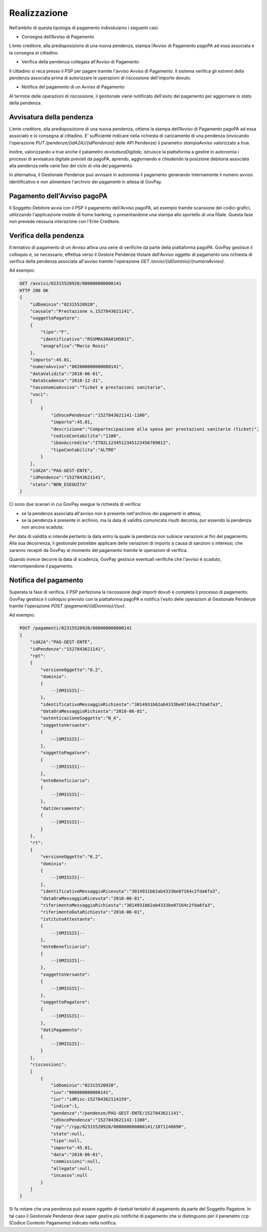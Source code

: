 
Realizzazione
=============

Nell’ambito di questa tipologia di pagamento individuiamo i seguenti
casi:

-  Consegna dell’Avviso di Pagamento

L’ente creditore, alla predisposizione di una nuova pendenza, stampa
l’Avviso di Pagamento pagoPA ad essa associata e la consegna al
cittadino.

-  Verifica della pendenza collegata all'Avviso di Pagamento

Il cittadino si reca presso il PSP per pagare tramite l'avviso Avviso di
Pagamento. Il sistema verifica gli estremi della pendenza associata
prima di autorizzare le operazioni di riscossione dell'importo dovuto.

-  Notifica del pagamento di un Avviso di Pagamento

Al termine delle operazioni di riscossione, il gestionale viene
notificato dell'esito del pagamento per aggiornare lo stato della
pendenza.

Avvisatura della pendenza
-------------------------

L’ente creditore, alla predisposizione di una nuova pendenza, ottiene la
stampa dell’Avviso di Pagamento pagoPA ad essa associato e lo consegna
al cittadino. E' sufficiente indicare nella richiesta di caricamento di
una pendenza (invocando l'operazione *PUT
/pendenze/{idA2A}/{idPendenza}* delle API Pendenze) il parametro
*stampaAvviso* valorizzato a true.

Inoltre, valorizzando a true anche il patametro *avvisaturaDigitale*,
istruisce la piattaforma a gestire in autonomia i processi di avvisatura
digitale previsti da pagoPA, aprendo, aggiornando e chiudendo la
posizione debitoria associata alla pendenza nelle varie fasi del ciclo
di vita del pagamento.

In alternativa, il Gestionale Pendenze può avvisare in autonomia il
pagamento generando internamente il numero avviso identificativo e non
alimentare l'archivio dei pagamenti in attesa di GovPay.

Pagamento dell'Avviso pagoPA
----------------------------

Il Soggetto Debitore avvia con il PSP il pagamento dell'Avviso pagoPA,
ad esempio tramite scansione dei codici grafici, utilizzando
l'applicazione mobile di home banking, o presentandone una stampa allo
sportello di una filiale. Questa fase non prevede nessuna interazione
con l'Ente Creditore.

Verifica della pendenza
-----------------------

Il tentativo di pagamento di un Avviso attiva una serie di verifiche da
parte della piattaforma pagoPA. GovPay gestisce il colloquio e, se
necessario, effettua verso il Gestore Pendenze titolare dell'Avviso
oggetto di pagamento una richiesta di verifica della pendenza associata
all'avviso tramite l'operazione *GET
/avvisi/{idDominio}/{numeroAvviso}*.

Ad esempio:

.. code-block:: none

    GET /avvisi/02315520920/000000000000141
    HTTP 200 OK
    {
        "idDominio":"02315520920",
        "causale":"Prestazione n.1527843621141",
        "soggettoPagatore":
        {
            "tipo":"F",
            "identificativo":"RSSMRA30A01H501I",
            "anagrafica":"Mario Rossi"
        },
        "importo":45.01,
        "numeroAvviso":"002000000000000141",
        "dataValidita":"2018-06-01",
        "dataScadenza":"2018-12-31",
        "tassonomiaAvviso":"Ticket e prestazioni sanitarie",
        "voci":
        [
            {
                "idVocePendenza":"1527843621141-1100",
                "importo":45.01,
                "descrizione":"Compartecipazione alla spesa per prestazioni sanitarie (ticket)",
                "codiceContabilita":"1100",
                "ibanAccredito":"IT02L1234512345123456789012",
                "tipoContabilita":"ALTRO"
            }
        ],
        "idA2A":"PAG-GEST-ENTE",
        "idPendenza":"1527843621141",
        "stato":"NON_ESEGUITA"
    }

Ci sono due scenari in cui GovPay esegue la richiesta di verifica:

-  se la pendenza associata all'avviso non è presente nell'archivio dei
   pagamenti in attesa;
-  se la pendenza è presente in archivio, ma la data di validità
   comunicata risulti decorsa, pur essendo la pendenza non ancora
   scaduta;

Per data di validità si intende pertanto la data entro la quale la
pendenza non subisce variazioni ai fini del pagamento. Alla sua
decorrenza, il gestionale potrebbe applicare delle variazioni di importo
a causa di sanzioni o interessi, che saranno recepiti da GovPay al
momento del pagamento tramite le operazioni di verifica.

Quando invece decorre la data di scadenza, GovPay gestisce eventuali
verifiche che l'avviso è scaduto, interrompendone il pagamento.

Notifica del pagamento
----------------------

Superata la fase di verifica, il PSP perfeziona la riscossione degli
importi dovuti e completa il processo di pagamento. GovPay gestisce il
colloquio previsto con la piattaforma pagoPA e notifica l'esito delle
operazioni al Gestionale Pendenze tramite l'operazione *POST
/pagamenti/{idDominio}/{iuv}*.

Ad esempio:

.. code-block:: none

    POST /pagamenti/02315520920/000000000000141
    {
        "idA2A":"PAG-GEST-ENTE",
        "idPendenza":"1527843621141",
        "rpt":
        {
            "versioneOggetto":"6.2",
            "dominio":
            {
                --[OMISSIS]--
            },
            "identificativoMessaggioRichiesta":"3014931b62ab4333be07164c2fda6fa3",
            "dataOraMessaggioRichiesta":"2018-06-01",
            "autenticazioneSoggetto":"N_A",
            "soggettoVersante":
            {
                --[OMISSIS]--
            },
            "soggettoPagatore":
            {
                --[OMISSIS]--
            },
            "enteBeneficiario":
            {
                --[OMISSIS]--
            },
            "datiVersamento":
            {
                --[OMISSIS]--
            }
        },
        "rt":
        {
            "versioneOggetto":"6.2",
            "dominio":
            {
                --[OMISSIS]--
            },
            "identificativoMessaggioRicevuta":"3014931b62ab4333be07164c2fda6fa3",
            "dataOraMessaggioRicevuta":"2018-06-01",
            "riferimentoMessaggioRichiesta":"3014931b62ab4333be07164c2fda6fa3",
            "riferimentoDataRichiesta":"2018-06-01",
            "istitutoAttestante":
            {
                --[OMISSIS]--
            },
            "enteBeneficiario":
            {
                --[OMISSIS]--
            },
            "soggettoVersante":
            {
                --[OMISSIS]--
            },
            "soggettoPagatore":
            {
                --[OMISSIS]--
            },
            "datiPagamento":
            {
                --[OMISSIS]--
            }
        },
        "riscossioni":
        [
            {
                "idDominio":"02315520920",
                "iuv":"000000000000141",
                "iur":"idRisc-152784362114159",
                "indice":1,
                "pendenza":"/pendenze/PAG-GEST-ENTE/1527843621141",
                "idVocePendenza":"1527843621141-1100",
                "rpp":"/rpp/02315520920/000000000000141/1871148690",
                "stato":null,
                "tipo":null,
                "importo":45.01,
                "data":"2018-06-01",
                "commissioni":null,
                "allegato":null,
                "incasso":null
            }
        ]
    }

Si fa notare che una pendenza può essere oggetto di ripetuti tentativi
di pagamento da parte del Soggetto Pagatore. In tal caso il Gestionale
Pendenze deve saper gestire più notifiche di pagamento che si
distinguono per il parametro ccp (Codice Contesto Pagamento) indicato
nella notifica.
